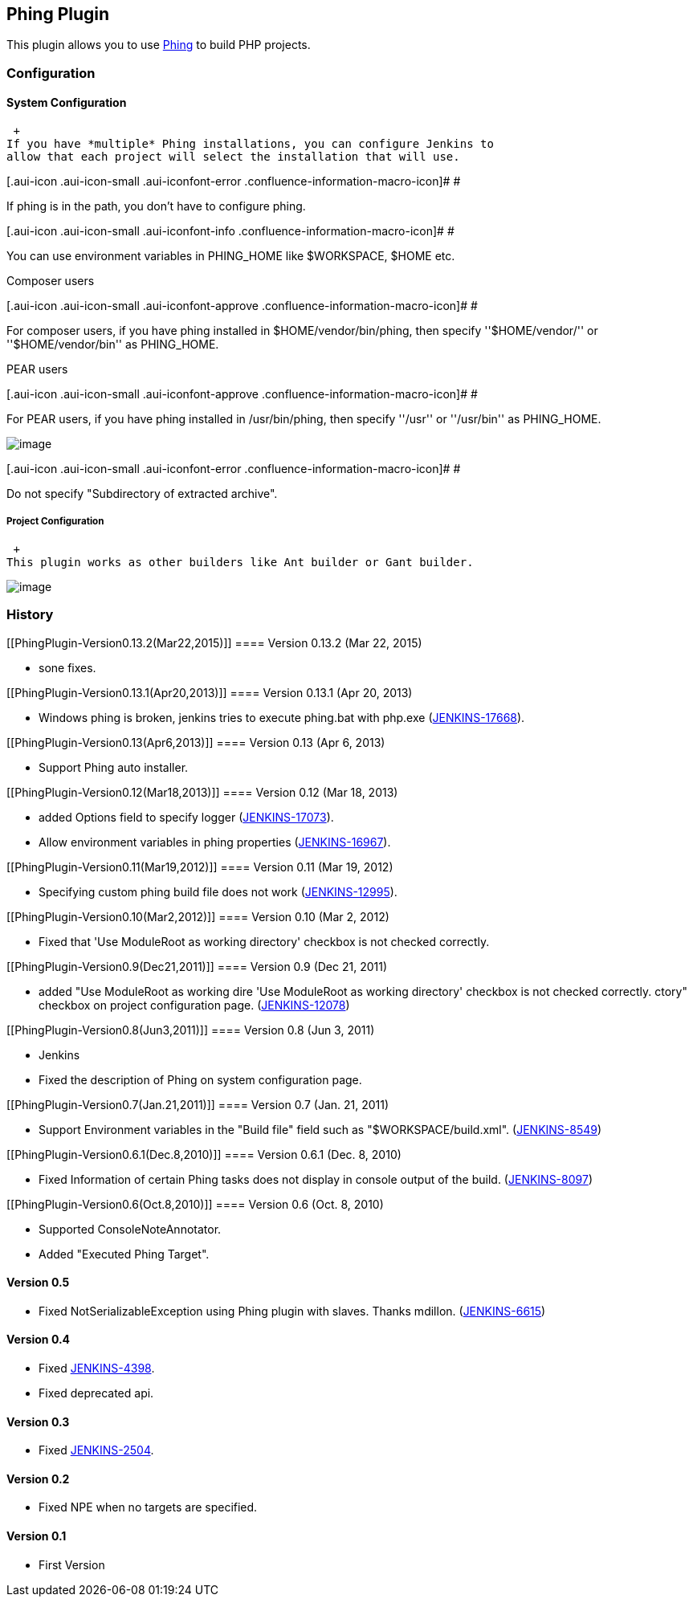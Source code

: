 [[PhingPlugin-PhingPlugin]]
== Phing Plugin

[.conf-macro .output-inline]#This plugin allows you to use
http://phing.info/trac/[Phing] to build PHP projects.#

[[PhingPlugin-Configuration]]
=== Configuration

[[PhingPlugin-SystemConfiguration]]
==== System Configuration

 +
If you have *multiple* Phing installations, you can configure Jenkins to
allow that each project will select the installation that will use.

[.aui-icon .aui-icon-small .aui-iconfont-error .confluence-information-macro-icon]#
#

If phing is in the path, you don't have to configure phing.

[.aui-icon .aui-icon-small .aui-iconfont-info .confluence-information-macro-icon]#
#

You can use environment variables in PHING_HOME like $WORKSPACE, $HOME
etc.

Composer users

[.aui-icon .aui-icon-small .aui-iconfont-approve .confluence-information-macro-icon]#
#

For composer users, if you have phing installed in
$HOME/vendor/bin/phing, then specify ''$HOME/vendor/'' or
''$HOME/vendor/bin'' as PHING_HOME.

PEAR users

[.aui-icon .aui-icon-small .aui-iconfont-approve .confluence-information-macro-icon]#
#

For PEAR users, if you have phing installed in /usr/bin/phing, then
specify ''/usr'' or ''/usr/bin'' as PHING_HOME.

[.confluence-embedded-file-wrapper .image-center-wrapper]#image:docs/images/system_configuration.png[image]#

[.aui-icon .aui-icon-small .aui-iconfont-error .confluence-information-macro-icon]#
#

Do not specify "Subdirectory of extracted archive".

[[PhingPlugin-ProjectConfiguration]]
===== Project Configuration

 +
This plugin works as other builders like Ant builder or Gant builder.

[.confluence-embedded-file-wrapper .image-center-wrapper]#image:docs/images/project_configuration.png[image]#

[[PhingPlugin-History]]
=== History

[[PhingPlugin-Version0.13.2(Mar22,2015)]]
==== Version 0.13.2 (Mar 22, 2015)

* sone fixes.

[[PhingPlugin-Version0.13.1(Apr20,2013)]]
==== Version 0.13.1 (Apr 20, 2013)

* Windows phing is broken, jenkins tries to execute phing.bat with
php.exe
(https://issues.jenkins-ci.org/browse/JENKINS-17668[JENKINS-17668]).

[[PhingPlugin-Version0.13(Apr6,2013)]]
==== Version 0.13 (Apr 6, 2013)

* Support Phing auto installer.

[[PhingPlugin-Version0.12(Mar18,2013)]]
==== Version 0.12 (Mar 18, 2013)

* added Options field to specify logger
(https://issues.jenkins-ci.org/browse/JENKINS-17073[JENKINS-17073]).
* Allow environment variables in phing properties
(https://issues.jenkins-ci.org/browse/JENKINS-16967[JENKINS-16967]).

[[PhingPlugin-Version0.11(Mar19,2012)]]
==== Version 0.11 (Mar 19, 2012)

* Specifying custom phing build file does not work
(https://issues.jenkins-ci.org/browse/JENKINS-12995[JENKINS-12995]).

[[PhingPlugin-Version0.10(Mar2,2012)]]
==== Version 0.10 (Mar 2, 2012)

* Fixed that 'Use ModuleRoot as working directory' checkbox is not
checked correctly.

[[PhingPlugin-Version0.9(Dec21,2011)]]
==== Version 0.9 (Dec 21, 2011)

* added "Use ModuleRoot as working dire 'Use ModuleRoot as working
directory' checkbox is not checked correctly. ctory" checkbox on project
configuration page.
(https://issues.jenkins-ci.org/browse/JENKINS-12078[JENKINS-12078])

[[PhingPlugin-Version0.8(Jun3,2011)]]
==== Version 0.8 (Jun 3, 2011)

* Jenkins
* Fixed the description of Phing on system configuration page.

[[PhingPlugin-Version0.7(Jan.21,2011)]]
==== Version 0.7 (Jan. 21, 2011)

* Support Environment variables in the "Build file" field such as
"$WORKSPACE/build.xml".
(https://issues.jenkins-ci.org/browse/JENKINS-8549[JENKINS-8549])

[[PhingPlugin-Version0.6.1(Dec.8,2010)]]
==== Version 0.6.1 (Dec. 8, 2010)

* Fixed Information of certain Phing tasks does not display in console
output of the build.
(https://issues.jenkins-ci.org/browse/JENKINS-8097[JENKINS-8097])

[[PhingPlugin-Version0.6(Oct.8,2010)]]
==== Version 0.6 (Oct. 8, 2010)

* Supported ConsoleNoteAnnotator.
* Added "Executed Phing Target".

[[PhingPlugin-Version0.5]]
==== Version 0.5

* Fixed NotSerializableException using Phing plugin with slaves. Thanks
mdillon.
(https://issues.jenkins-ci.org/browse/JENKINS-6615[JENKINS-6615])

[[PhingPlugin-Version0.4]]
==== Version 0.4

* Fixed https://issues.jenkins-ci.org/browse/JENKINS-4398[JENKINS-4398].
* Fixed deprecated api.

[[PhingPlugin-Version0.3]]
==== Version 0.3

* Fixed https://issues.jenkins-ci.org/browse/JENKINS-2504[JENKINS-2504].

[[PhingPlugin-Version0.2]]
==== Version 0.2

* Fixed NPE when no targets are specified.

[[PhingPlugin-Version0.1]]
==== Version 0.1

* First Version

